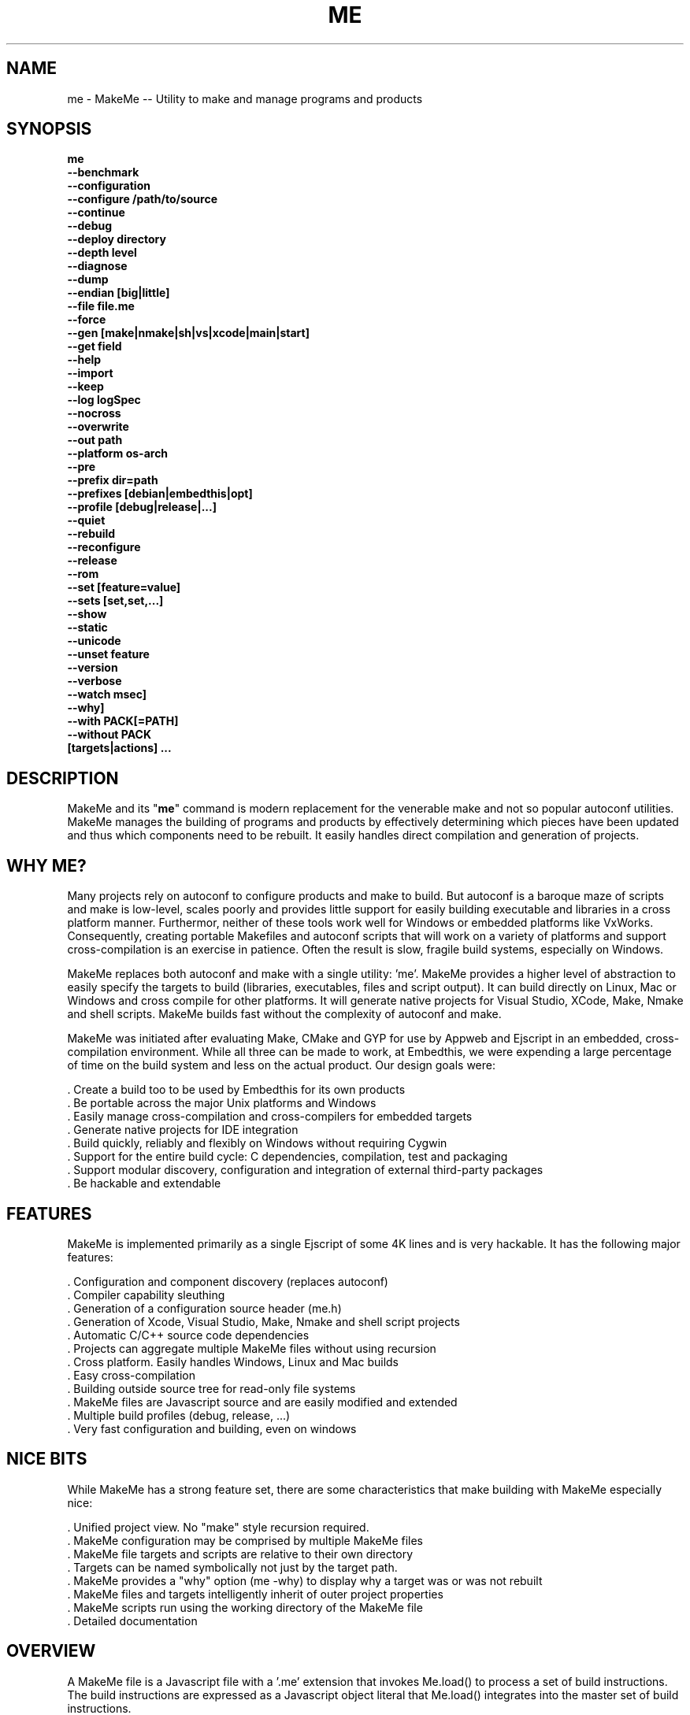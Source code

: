 .TH ME "1" "January 2014" "me" "User Commands"
.SH NAME
me \- MakeMe -- Utility to make and manage programs and products
.SH SYNOPSIS
.B me 
    \fB--benchmark\fR
    \fB--configuration\fR
    \fB--configure /path/to/source\fR
    \fB--continue\fR
    \fB--debug\fR
    \fB--deploy directory\fR
    \fB--depth level\fR
    \fB--diagnose\fR
    \fB--dump\fR
    \fB--endian [big|little]\fR
    \fB--file file.me\fR
    \fB--force\fR
    \fB--gen [make|nmake|sh|vs|xcode|main|start]\fR
    \fB--get field\fR
    \fB--help\fR
    \fB--import\fR
    \fB--keep\fR
    \fB--log logSpec\fR
    \fB--nocross\fR
    \fB--overwrite\fR
    \fB--out path\fR
    \fB--platform os-arch\fR
    \fB--pre\fR
    \fB--prefix dir=path\fR
    \fB--prefixes [debian|embedthis|opt]\fR
    \fB--profile [debug|release|...]\fR
    \fB--quiet\fR
    \fB--rebuild\fR
    \fB--reconfigure\fR
    \fB--release\fR
    \fB--rom\fR
    \fB--set [feature=value]\fR
    \fB--sets [set,set,...]\fR
    \fB--show\fR
    \fB--static\fR
    \fB--unicode\fR
    \fB--unset feature\fR
    \fB--version\fR
    \fB--verbose\fR
    \fB--watch msec]\fR
    \fB--why]\fR
    \fB--with PACK[=PATH]\fR
    \fB--without PACK\fR
    \fB[targets|actions] ...\fR
.SH DESCRIPTION
MakeMe and its "\fBme\fR" command is modern replacement for the venerable make and not so popular autoconf utilities.
MakeMe manages the building of programs and products by effectively determining which pieces have been updated and 
thus which components need to be rebuilt. It easily handles direct compilation and generation of projects. 
.PP
.SH WHY ME?
Many projects rely on autoconf to configure products and make to build. But autoconf is a baroque maze of scripts and
make is low-level, scales poorly and provides little support for easily building executable and libraries in a cross
platform manner. Furthermor, neither of these tools work well for Windows or embedded platforms like VxWorks.
Consequently, creating portable Makefiles and autoconf scripts that will work on a variety of platforms and support 
cross-compilation is an exercise in patience. Often the result is slow, fragile build systems, especially on Windows.
.PP 
MakeMe replaces both autoconf and make with a single utility: 'me'.
MakeMe provides a higher level of abstraction to easily specify the targets to build (libraries, executables, files and
script output).  It can build directly on Linux, Mac or Windows and cross compile for other platforms. It will generate
native projects for Visual Studio, XCode, Make, Nmake and shell scripts. MakeMe builds fast without the complexity of autoconf
and make.
.PP
MakeMe was initiated after evaluating Make, CMake and GYP for use by Appweb and Ejscript in an embedded, cross-compilation
environment. While all three can be made to work, at Embedthis, we were expending a large percentage of time on the build
system and less on the actual product. Our design goals were:

    . Create a build too to be used by Embedthis for its own products
    . Be portable across the major Unix platforms and Windows
    . Easily manage cross-compilation and cross-compilers for embedded targets
    . Generate native projects for IDE integration
    . Build quickly, reliably and flexibly on Windows without requiring Cygwin
    . Support for the entire build cycle: C dependencies, compilation, test and packaging
    . Support modular discovery, configuration and integration of external third-party packages
    . Be hackable and extendable
.SH FEATURES
MakeMe is implemented primarily as a single Ejscript of some 4K lines and is very hackable. 
It has the following major features:

    . Configuration and component discovery (replaces autoconf)
    . Compiler capability sleuthing
    . Generation of a configuration source header (me.h)
    . Generation of Xcode, Visual Studio, Make, Nmake and shell script projects
    . Automatic C/C++ source code dependencies
    . Projects can aggregate multiple MakeMe files without using recursion
    . Cross platform. Easily handles Windows, Linux and Mac builds
    . Easy cross-compilation
    . Building outside source tree for read-only file systems
    . MakeMe files are Javascript source and are easily modified and extended
    . Multiple build profiles (debug, release, ...)
    . Very fast configuration and building, even on windows
.SH NICE BITS
While MakeMe has a strong feature set, there are some characteristics that make building with MakeMe especially nice:

    . Unified project view. No "make" style recursion required.
    . MakeMe configuration may be comprised by multiple MakeMe files
    . MakeMe file targets and scripts are relative to their own directory
    . Targets can be named symbolically not just by the target path.
    . MakeMe provides a "why" option (me -why) to display why a target was or was not rebuilt
    . MakeMe files and targets intelligently inherit of outer project properties
    . MakeMe scripts run using the working directory of the MakeMe file
    . Detailed documentation

.PP

.SH OVERVIEW
A MakeMe file is a Javascript file with a '.me' extension that invokes Me.load() to process a set of build instructions. 
The build instructions are expressed as a Javascript object literal that Me.load() integrates into the master set of 
build instructions.
.PP
.RS 5
Me.load({
    targets: {
        /* Build the rocket executable */
        rocket: {
            type: 'exe',
            sources: ['*.c'],
        },
    },
.RE
.RS 5
})
.RE
.PP
To build the rocket, enter:
.PP
.RS 5
\fBme rocket\fR
.RE

.SH INVOCATION
.PP
When 'me' is invoked, it searches for a 'start.me' file in the current directory. If one if not found, it searches
up the parent directory chain for one. MakeMe then loads this 'start.me' file and commences processing its build
instuctions. A 'start.me' may in turn load other MakeMe files.

.SH STANDALONE USES
A standalone start.me file may be used to express simple build targets that do not requiring any prior
configuration step. The 'start.me' file contains targets that specify the recipies to build those targets.

.SH CONFIGURED PRODUCTS
Some products require a configuration phase prior to building with MakeMe. Configuration involves discovering 
the tools and components available on the current system and the available compiler tool chain support.
For configured products, 'me' is first invoked with a "configure" target. MakeMe then reads a 'main.me' file which
describes the project, and generates a 'start.me' and 'platform.me' file that describes the system.

.SH TARGETS
MakeMe is typically invoked with zero or more targets to build. If invoked with zero targets, MakeMe will build all the
out-of-date targets. If a one or more targets are specified, only those targets will be brought up to date.
.RE
.PP
To build all targets:
.RS 5
\fBme\fR
.RE
.PP
To build several named targets:
.RS 5
\fBme libengine librocket space-program \fR
.RE
.PP
MakeMe pre-defines several targets:

    . configure - To configure prior to building
    . build - To build all targets
    . compile - Same as 'build'
    . clean - To clean built targets and prepare for rebuilding
    . rebuild - Clean and build

.SH CONFIGURING
To configure a product before building, run MakeMe using the 'me configure' target or alternatively use the '-config' switch.
When configuring, MakeMe will load a 'main.me' file and use the details from the 'settings' properties to tailor 
the configuration. The settings provide a 'name', 'description', and 'version'.
.PP
For example, this is a typical 'settings' configuration.
.PP
.RS 5
settings: {
    name: 'mpr',
    description: 'Multithreaded Portable Runtime',
    version: '4.0.5',
.RE
.RS 5
},
.PP
The 'configure' properties define the required and optional packages that should be discovered.
.PP
.RE
.RS 5
configure: {
    requires: [ 'osdep' ],
    discovers: [ 'ssl' ],
.RE
.RS 5
},
.RE
.PP
The 'requires' property defines the packages that are required to be present on the system to build. The 
'discovers' property defines those packages that will be used if present, but are not required.

.SH CROSS COMPILING
To build a product for platform different to that of the local system is called cross compiling. Sometimes this
cross compiling is just for a different instruction set (say x64 instead of x86). Other times it is for a completely
different operating system and/or CPU architecture. In such cases a cross-compiler may be required to build for the
target platform.
.PP
MakeMe supports cross compiling via the 'me \fB-platform OS-ARCH\fR configure' switch. This adds a platform to the list of
platforms to be made when building. Multiple platforms may be specified and the 'local' platform alias may be used for the 
local development platform.
.PP
Some products require local building to make tools that are required to build for any platform. These products add
a "platforms: ['local']" property to their settings collection in the main.me file. This automatically adds the local
platform to the platforms list and is the same as adding '-platform local' on the command line when configuring. 
.PP
.RS 5
\fBme\fR --platform windows-x64-debug -configure .
.RE
.PP
This will create a windows-x64-debug.me configuration file and a start.es that references it. The platform switch does not
need to be respecified after configuration.

.SH PROJECT GENERATION
MakeMe can generate generate complete project files for building using: make, nmake, Visual Studio, Xcode or plain shell
scripts. MakeMe uses the '--gen' switch to specify the projects to build. MakeMe is capable of cross-generating projects
for non-native platforms. For example: you can generate an Xcode project for Mac OS X on a Windows system.
.PP
.RS 5
\fBme\fR -continue -platform macosx-x64 configure -gen xcode,make,sh
.RE

.PP
This will generate Xcode, make and shell script projects for a Mac OS X 64-bit. The continue switch indicates that 
generation should continue even if the required compilers and build tools are not present on the development system.

.SH DEPENDENCIES
MakeMe targets can depend on other targets that must be built first. MakeMe targets have a name which may be depended upon
by another target. For example:
.PP
.RS 5
targets {
    first: {
        build: "print('Build First')",
    },
    second: {
        depends: ['first'],
        build: "print('Build Second')",
    },
}
.RE
.PP
Before MakeMe begins building, it parses the entire MakeMe file configuration and determines which targets depend on what.
It then builds the targets in the required build order. It successfully detects and handles dependency loops.

.SH DEFAULTS
Often targets need very similar configuration. MakeMe provides a 'defaults' set of properties that are inherited by
all targets. It also provides an 'internal' set of properties that are inherited by only the targets in the same
MakeMe file. For example:

.RS 5
defaults: {
    '+defines': [ 'TUNE=SPEED ],
    '+libraries': [ 'math' ],
.RE
.RS 5
}
.RE

This will use the 'TUNE=SPEED' compiler define when compiling all source files, and the 'math' library when linking
executables (and libraries on some systems). 

.SH OVERRIDING
MakeMe has default command flags for the compiler, linker and other tools. These can be overridden by providing 
environment variables containing alternate flags to use. Use CFLAGS to provide compiler flags, DFLAGS for 
pre-processor definitions, IFLAGS for compiler include paths and LDFLAGS for linker flags. If these flags are provided
to 'me' when building, they apply to that run only. If the flags are provide when configuring, they are saved in the
generated platform file and apply to all subsequent runs. 

.SH DEBUGGING
With Make and other build tools, it is difficult to determine why a target is or is not being built. MakeMe 
provides a '--why' switch to diagnose problematic build sequences. This switch displays the reason why each target was
or was not built.
.PP
In a complex project containing many MakeMe files, it can be helpful to see the entire MakeMe configuration in one file. Use
the '--dump' switch to save a copy of the entire configuration. In the dump, build defaults are fully expanded to each
target contains the expanded configuration that will be used to build the target.
.PP
By default, MakeMe builds relativley quietly and stops on the first build error. To see the commands MakeMe is issuing, use
the '--show' switch. To build totally quietly, use the '--quiet' switch. To continue building despite build errors, use
the '--continue' switch.

.SH OPTIONS
.TP
\fB\--benchmark\fR
Measure the elapsed time to run 'me'.

.TP
\fB\--configuration\fR
Display the current configuration. This displays the configuration for each package and the build settings.

.TP
\fB\--configure /path/to/source/tree\fR
Configure the project to prepare for building. This configures MakeMe for building the project based on the instructions
specified in a 'main.me' located in the specified path source tree. When run, 'me' will create a platform configuration 
MakeMe file, a build output directory and me.h header. The configuration
directory is of the form: build/OS-ARCH-PROFILE where OS may be freebsd, linux, macosx, solaris, vxworks, windows and ARCH is
arm, mips, ppc, x64 or x86. PROFILE is typically set to debug or release. For example: 'build/macosx-x64-debug'. 

MakeMe will use the settings.required and settings.discover properties in the main.me for a list of packages to use. 
When configuring, MakeMe will search for these packages and will create definitions in the configuration MakeMe file for
later use.

.TP
\fB\--continue\fR
Continue to build despite any build errors. Normal operation is to stop building if any build errors are encountered.

.TP
\fB\--debug\fR
Same as --profile debug

.TP
\fB\--deploy directory\fR
Install the product to the deployment directory. This is useful to stage the required files to install on a system.
Use --sets to define the file sets to deploy.

.TP
\fB\--depth level\fR
Set the unit test depth level.

.TP
\fB\--diagnose\fR
Run MakeMe with stack backtrace display on errors.

.TP
\fB\--dump\fR
Dump the aggregate MakeMe configuration into a single dump MakeMe file.

.TP
\fB\--endian [big|little]\fR
Set the CPU endianness. This is normally detected by the compiler but may be overridden by this switch.

.TP
\fB\--file filename\fR
Use the alternate named MakeMe file instead of start.me or main.me.

.TP
\fB\--force\fR
Override warnings and proceed with the operation.

.TP
\fB\--gen [make|nmake|sh|vs|xcode|main|start] \fR
Generate files. This option can be used to generate initial start.me or main.me files or IDE project and makefiles. 
The --gen start, option can be used to create a stand-alone sample start.me file. The --gen main, option
can be used to create a sample main.me file when starting a new product.  Project files are created under the 'projects'
directory.  The projects are based on the current configuration. If cross-generating projects, you will typically need to
also use -configure.

.TP
\fB\--get field \fR
Get a field from the MakeMe DOM. This can be used to display any MakeMe file value. Unlike --set, this applies to any MakeMe DOM value
and not just to settings. For example: 'me --get settings.version'.

.TP
\fB\--import\fR
Import the standard MakeMe configuration "makeme" directory into the local source tree.

.TP
\fB\--keep\fR
Keep some intermediate build files. This is currently used by some documentation generation targets.

.TP
\fB\--log logName[:logLevel]\fR
Specify a file to log internal execution messages. MakeMe will log execution related trace to the log file. The log level
specifies the desired verbosity of output. Level 0 is the least verbose and level 5 is the most. The '-v' switch is
an alias for '--log stderr:2'.

.TP
\fB\--nocross\fR
Don't cross-build, rather build natively for the development system. This is useful when configuring for a platform
that can build and run natively on the development system. For example: Linux 64-bit systems can run 32-bit applications, 
so 'me --nocross --platform linux-x86 configure' may be able to directly target the 32-bit platform without cross-building.
Note: Products that require the building and execution of local tools MUST be able to run those tools on the development system. 

.TP
\fB\--out path\fR
Save MakeMe trace output to a file instead of displaying to the console.

.TP
\fB\--platform os-arch\fR
Add a platform to build for cross-compilation. Multiple platforms can be added. You may use 'local' for the local
platform. Options specified after the platform apply to the prior platform. For example: 

    me --platform linux-x86 --without all --platform linux-arm --with ejscript configure

.TP
\fB\--pre\fR
Pre-process a source file to stdout.

.TP
\fB\--prefix dir=path\fR
Set the installation directory prefix. Various products utilize different prefixes. Typical prefixes are:
root, base, state, data, app, vapp, bin, etc, inc, log, spool, src, web.
For those familiar with autoconf, the major autoconf prefixe switches are supported and mapped as follows:
--prefix to root, --bindir to bin, --libdir to lib, --includedir to inc, --sysconfdir to etc, --libexec to app,
--logfiledir to log, --htdocsdir to web, and --manualdir to man.

.TP
\fB\--prefixes debian|embedthis|opt\fR
Select an installation prefix package. Debian specifies the debian recommended installation locations. Embedthis
products install by default with a prefix of /usr/local/lib/PRODUCT and symlink exectuables to /usr/local/bin.
The opt prefix set installs with a prefix of "/opt".

.TP
\fB\--profile [debug|release|...]\fR
Use the specified profile when building. This option is provided once when configuring and the result is saved in
the platform.profile property in the platform.me file. Custom profiles can be added to the main.me or start.me
files.

.TP
\fB\--quiet\fR
Quiet operation. Suppresses output trace.

.TP
\fB\--rebuild\fR
Rebuild the specified targets. Can also use 'me rebuild'.

.TP
\fB\--reconfigure\fR
Re-run configuration using the prior configuration settings.

.TP
\fB\--release\fR
Select the release profile. Same as --profile release.

.TP
\fB\--rom\fR
Configure setting to build for systems without a file system. This enables the ROM file system.
Use the makerom utility to process required files into C source code for building with the application. 

.TP
\fB\--set key=value\fR
Set a settings property to a given value. For example: 'me -set version=1.0' will update the settings.version property.
Use this when running 'me configure' to persist your changes in the configuration MakeMe file.

.TP
\fB\--sets [set,set,...]\fR
Define the groups of files to install. Each product may define different groups. Typical groups are: core, web, doc, test, etc.

.TP
\fB\--show\fR
Show the actual commands executed by MakeMe.

.TP
\fB\--static\fR
Configure to build using static linking instead of shared libraries. Same as --set static=true.

.TP
\fB\--unicode\fR
Set the character size to wide. 

.TP
\fB\--unset key=value\fR
Clear a settings property.
Use this when running 'me configure' to persist your changes in the configuration MakeMe file.

.TP
\fB\--version\fR
Print the \fBejs\fR command version and exit.

.TP
\fB\--verbose\fR
Run in verbose mode with more trace about MakeMe activities.

.TP
\fB\--watch msec\fR
Watch for changes and rebuild if required. This will sleep for the requested number of milliseconds between checking
for changes. This can also be invoked as 'me watch' which will check every second for changes.

.TP
\fB\--why\fR
Display why each target was or was not built.

.TP
\fB\--with PACK[=path]\fR
Build with the named pack located at the optional path. If the path is ommitted, a search is performed for the
pack at default locations. Packs must have a pack description file installed under 'makeme/packs' in the MakeMe installation.

.TP
\fB\--without PACK\fR
Build without the named pack.

.PP
.SH "REPORTING BUGS"
Report bugs to dev@embedthis.com.
.SH COPYRIGHT
Copyright \(co 2004-2014 Embedthis Software. MakeMe and Ejscript are a trademarks of Embedthis Software.
.br
.SH "SEE ALSO"
pak
